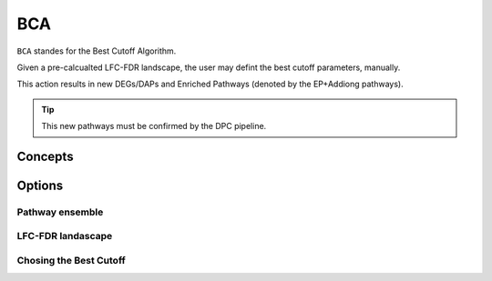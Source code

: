 BCA
+++++++

``BCA`` standes for the Best Cutoff Algorithm.

Given a pre-calcualted LFC-FDR landscape, the user may defint the best cutoff parameters, manually.

This action results in new DEGs/DAPs and Enriched Pathways (denoted by the EP+Addiong pathways).

.. tip::
   This new pathways must be confirmed by the DPC pipeline.

Concepts
============


Options
=======


Pathway ensemble
--------

LFC-FDR landascape
---------------

Chosing the Best Cutoff
-----------------



